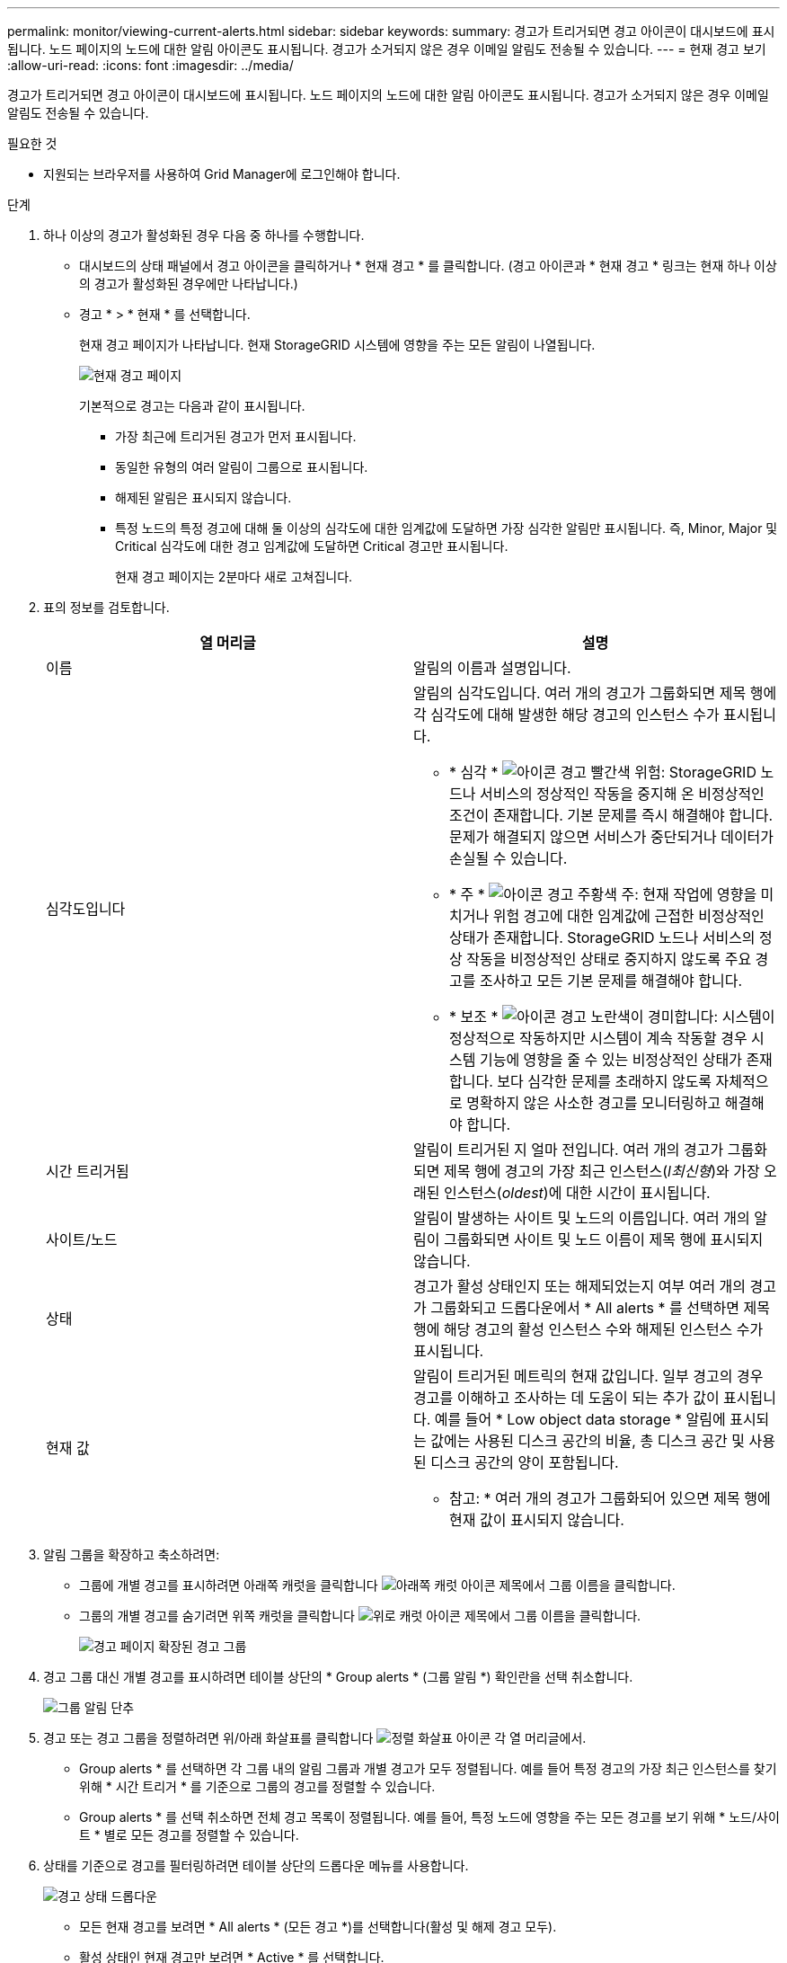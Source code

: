 ---
permalink: monitor/viewing-current-alerts.html 
sidebar: sidebar 
keywords:  
summary: 경고가 트리거되면 경고 아이콘이 대시보드에 표시됩니다. 노드 페이지의 노드에 대한 알림 아이콘도 표시됩니다. 경고가 소거되지 않은 경우 이메일 알림도 전송될 수 있습니다. 
---
= 현재 경고 보기
:allow-uri-read: 
:icons: font
:imagesdir: ../media/


[role="lead"]
경고가 트리거되면 경고 아이콘이 대시보드에 표시됩니다. 노드 페이지의 노드에 대한 알림 아이콘도 표시됩니다. 경고가 소거되지 않은 경우 이메일 알림도 전송될 수 있습니다.

.필요한 것
* 지원되는 브라우저를 사용하여 Grid Manager에 로그인해야 합니다.


.단계
. 하나 이상의 경고가 활성화된 경우 다음 중 하나를 수행합니다.
+
** 대시보드의 상태 패널에서 경고 아이콘을 클릭하거나 * 현재 경고 * 를 클릭합니다. (경고 아이콘과 * 현재 경고 * 링크는 현재 하나 이상의 경고가 활성화된 경우에만 나타납니다.)
** 경고 * > * 현재 * 를 선택합니다.
+
현재 경고 페이지가 나타납니다. 현재 StorageGRID 시스템에 영향을 주는 모든 알림이 나열됩니다.

+
image::../media/alerts_current_page.png[현재 경고 페이지]

+
기본적으로 경고는 다음과 같이 표시됩니다.

+
*** 가장 최근에 트리거된 경고가 먼저 표시됩니다.
*** 동일한 유형의 여러 알림이 그룹으로 표시됩니다.
*** 해제된 알림은 표시되지 않습니다.
*** 특정 노드의 특정 경고에 대해 둘 이상의 심각도에 대한 임계값에 도달하면 가장 심각한 알림만 표시됩니다. 즉, Minor, Major 및 Critical 심각도에 대한 경고 임계값에 도달하면 Critical 경고만 표시됩니다.
+
현재 경고 페이지는 2분마다 새로 고쳐집니다.





. 표의 정보를 검토합니다.
+
|===
| 열 머리글 | 설명 


 a| 
이름
 a| 
알림의 이름과 설명입니다.



 a| 
심각도입니다
 a| 
알림의 심각도입니다. 여러 개의 경고가 그룹화되면 제목 행에 각 심각도에 대해 발생한 해당 경고의 인스턴스 수가 표시됩니다.

** * 심각 * image:../media/icon_alert_red_critical.png["아이콘 경고 빨간색 위험"]: StorageGRID 노드나 서비스의 정상적인 작동을 중지해 온 비정상적인 조건이 존재합니다. 기본 문제를 즉시 해결해야 합니다. 문제가 해결되지 않으면 서비스가 중단되거나 데이터가 손실될 수 있습니다.
** * 주 * image:../media/icon_alert_orange_major.png["아이콘 경고 주황색 주"]: 현재 작업에 영향을 미치거나 위험 경고에 대한 임계값에 근접한 비정상적인 상태가 존재합니다. StorageGRID 노드나 서비스의 정상 작동을 비정상적인 상태로 중지하지 않도록 주요 경고를 조사하고 모든 기본 문제를 해결해야 합니다.
** * 보조 * image:../media/icon_alert_yellow_miinor.png["아이콘 경고 노란색이 경미합니다"]: 시스템이 정상적으로 작동하지만 시스템이 계속 작동할 경우 시스템 기능에 영향을 줄 수 있는 비정상적인 상태가 존재합니다. 보다 심각한 문제를 초래하지 않도록 자체적으로 명확하지 않은 사소한 경고를 모니터링하고 해결해야 합니다.




 a| 
시간 트리거됨
 a| 
알림이 트리거된 지 얼마 전입니다. 여러 개의 경고가 그룹화되면 제목 행에 경고의 가장 최근 인스턴스(_l최신형_)와 가장 오래된 인스턴스(_oldest_)에 대한 시간이 표시됩니다.



 a| 
사이트/노드
 a| 
알림이 발생하는 사이트 및 노드의 이름입니다. 여러 개의 알림이 그룹화되면 사이트 및 노드 이름이 제목 행에 표시되지 않습니다.



 a| 
상태
 a| 
경고가 활성 상태인지 또는 해제되었는지 여부 여러 개의 경고가 그룹화되고 드롭다운에서 * All alerts * 를 선택하면 제목 행에 해당 경고의 활성 인스턴스 수와 해제된 인스턴스 수가 표시됩니다.



 a| 
현재 값
 a| 
알림이 트리거된 메트릭의 현재 값입니다. 일부 경고의 경우 경고를 이해하고 조사하는 데 도움이 되는 추가 값이 표시됩니다. 예를 들어 * Low object data storage * 알림에 표시되는 값에는 사용된 디스크 공간의 비율, 총 디스크 공간 및 사용된 디스크 공간의 양이 포함됩니다.

* 참고: * 여러 개의 경고가 그룹화되어 있으면 제목 행에 현재 값이 표시되지 않습니다.

|===
. 알림 그룹을 확장하고 축소하려면:
+
** 그룹에 개별 경고를 표시하려면 아래쪽 캐럿을 클릭합니다 image:../media/icon_alert_caret_down.png["아래쪽 캐럿 아이콘"] 제목에서 그룹 이름을 클릭합니다.
** 그룹의 개별 경고를 숨기려면 위쪽 캐럿을 클릭합니다 image:../media/icon_alert_caret_up.png["위로 캐럿 아이콘"] 제목에서 그룹 이름을 클릭합니다.
+
image::../media/alerts_page_expanded_alert_group.png[경고 페이지 확장된 경고 그룹]



. 경고 그룹 대신 개별 경고를 표시하려면 테이블 상단의 * Group alerts * (그룹 알림 *) 확인란을 선택 취소합니다.
+
image::../media/alerts_page_group_alerts_button.png[그룹 알림 단추]

. 경고 또는 경고 그룹을 정렬하려면 위/아래 화살표를 클릭합니다 image:../media/icon_alert_sort_column.png["정렬 화살표 아이콘"] 각 열 머리글에서.
+
** Group alerts * 를 선택하면 각 그룹 내의 알림 그룹과 개별 경고가 모두 정렬됩니다. 예를 들어 특정 경고의 가장 최근 인스턴스를 찾기 위해 * 시간 트리거 * 를 기준으로 그룹의 경고를 정렬할 수 있습니다.
** Group alerts * 를 선택 취소하면 전체 경고 목록이 정렬됩니다. 예를 들어, 특정 노드에 영향을 주는 모든 경고를 보기 위해 * 노드/사이트 * 별로 모든 경고를 정렬할 수 있습니다.


. 상태를 기준으로 경고를 필터링하려면 테이블 상단의 드롭다운 메뉴를 사용합니다.
+
image::../media/alerts_page_active_drop_down.png[경고 상태 드롭다운]

+
** 모든 현재 경고를 보려면 * All alerts * (모든 경고 *)를 선택합니다(활성 및 해제 경고 모두).
** 활성 상태인 현재 경고만 보려면 * Active * 를 선택합니다.
** 해제된 현재 경고만 보려면 * Silenced * 를 선택합니다.


. 특정 경고에 대한 세부 정보를 보려면 테이블에서 경고를 선택합니다.
+
경고에 대한 대화 상자가 나타납니다. 특정 경고 보기에 대한 지침을 참조하십시오.



.관련 정보
link:viewing-specific-alert.html["특정 경고 보기"]

link:managing-alerts.html["알림 해제"]
